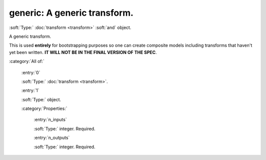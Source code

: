 

.. _http://stsci.edu/schemas/asdf/0.1.0/transform/generic:

generic: A generic transform.
=============================

:soft:`Type:` :doc:`transform <transform>` :soft:`and` object.

A generic transform.



This is used **entirely** for bootstrapping purposes so one can create composite models including transforms that haven't yet been written.  **IT WILL NOT BE IN THE FINAL VERSION OF THE SPEC**.



:category:`All of:`



  .. _http://stsci.edu/schemas/asdf/0.1.0/transform/generic/allOf/0:

  :entry:`0`

  :soft:`Type:` :doc:`transform <transform>`.

  

  



  .. _http://stsci.edu/schemas/asdf/0.1.0/transform/generic/allOf/1:

  :entry:`1`

  :soft:`Type:` object.

  

  

  :category:`Properties:`



    .. _http://stsci.edu/schemas/asdf/0.1.0/transform/generic/allOf/1/properties/n_inputs:

    :entry:`n_inputs`

    :soft:`Type:` integer. Required.

    

    



    .. _http://stsci.edu/schemas/asdf/0.1.0/transform/generic/allOf/1/properties/n_outputs:

    :entry:`n_outputs`

    :soft:`Type:` integer. Required.

    

    

.. only:: html

   :download:`Original schema in YAML <generic.yaml>`

